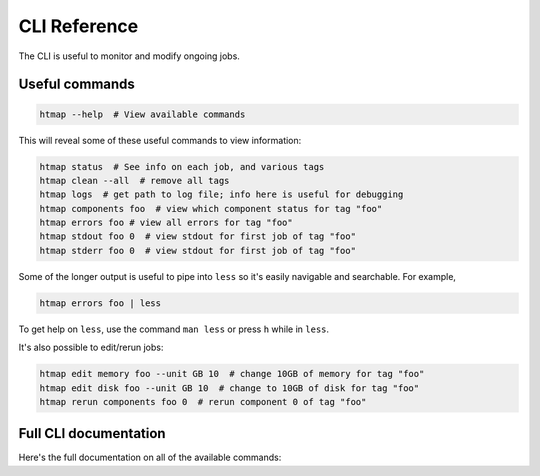 CLI Reference
=============

The CLI is useful to monitor and modify ongoing jobs.

Useful commands
---------------

.. code:: shell

   htmap --help  # View available commands

This will reveal some of these useful commands to view information:

.. code:: shell

   htmap status  # See info on each job, and various tags
   htmap clean --all  # remove all tags
   htmap logs  # get path to log file; info here is useful for debugging
   htmap components foo  # view which component status for tag "foo"
   htmap errors foo # view all errors for tag "foo"
   htmap stdout foo 0  # view stdout for first job of tag "foo"
   htmap stderr foo 0  # view stdout for first job of tag "foo"

Some of the longer output is useful to pipe into ``less`` so it's easily
navigable and searchable. For example,

.. code:: shell

   htmap errors foo | less

To get help on ``less``, use the command ``man less`` or press ``h`` while in
``less``.

It's also possible to edit/rerun jobs:

.. code:: shell

   htmap edit memory foo --unit GB 10  # change 10GB of memory for tag "foo"
   htmap edit disk foo --unit GB 10  # change to 10GB of disk for tag "foo"
   htmap rerun components foo 0  # rerun component 0 of tag "foo"


Full CLI documentation
----------------------

Here's the full documentation on all of the available commands:

.. click:: htmap.cli:cli
   :prog: htmap
   :show-nested:
